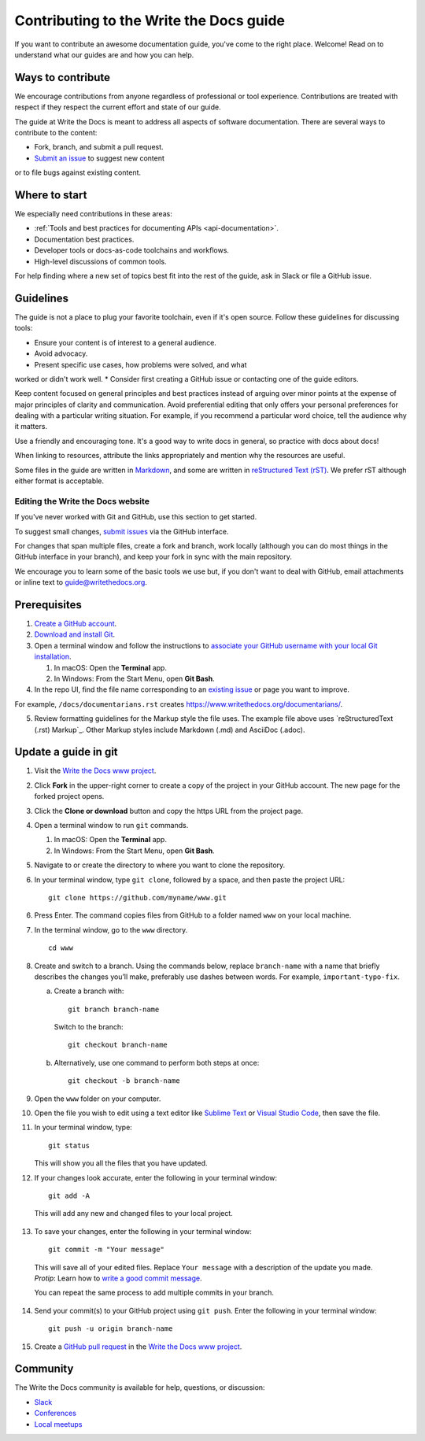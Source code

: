 =========================================
Contributing to the Write the Docs guide
=========================================

If you want to contribute an awesome documentation guide, you've come to the right place. 
Welcome! Read on to understand what our guides are and how you can help.

Ways to contribute
-------------------

We encourage contributions from anyone regardless of professional or tool experience. 
Contributions are treated with respect if they respect the current effort and state of 
our guide.

The guide at Write the Docs is meant to address all aspects of software 
documentation. There are several ways to contribute to the content:

* Fork, branch, and submit a pull request.
* `Submit an issue <https://github.com/writethedocs/www/issues>`_ to suggest new content 
or to file bugs against existing content.

Where to start
--------------

We especially need contributions in these areas:

* :ref:`Tools and best practices for documenting APIs <api-documentation>`.
* Documentation best practices.
* Developer tools or docs-as-code toolchains and workflows.
* High-level discussions of common tools. 

For help finding where a new set of topics best fit into the rest of 
the guide, ask in Slack or file a GitHub issue.

Guidelines
-----------

The guide is not a place to plug your favorite toolchain, even if it's open source. 
Follow these guidelines for discussing tools: 

* Ensure your content is of interest to a general audience.
* Avoid advocacy.
* Present specific use cases, how problems were solved, and what 
worked or didn't work well. 
* Consider first creating a GitHub issue or contacting one of the guide editors.

Keep content focused on general principles and best practices instead of arguing over minor 
points at the expense of major principles of clarity and communication. Avoid preferential 
editing that only offers your personal preferences for dealing with a particular writing 
situation. For example, if you recommend a particular word choice, tell the audience why it 
matters.

Use a friendly and encouraging tone. It's a good way to write docs in general, so practice 
with docs about docs!

When linking to resources, attribute the links appropriately and mention why the resources 
are useful.

Some files in the guide are written in `Markdown </guide/writing/markdown/>`_, and some 
are written in `reStructured Text (rST) </guide/writing/reStructuredText/>`_. We prefer rST 
although either format is acceptable.










Editing the Write the Docs website
===============================================

If you've never worked with Git and GitHub, use this section to get started. 

To suggest small changes, `submit issues <https://github.com/writethedocs/www/issues>`_ via 
the GitHub interface. 

For changes that span multiple files, create a fork and branch, work locally (although you can 
do most things in the GitHub interface in your branch), and keep your fork in sync with the main 
repository.

We encourage you to learn some of the basic tools we use but, if you don't want to deal with 
GitHub, email attachments or inline text to guide@writethedocs.org.

Prerequisites
-------------

1. `Create a GitHub account`_.
2. `Download and install Git`_.
3. Open a terminal window and follow the instructions to `associate your
   GitHub username with your local Git installation`_.

   1. In macOS: Open the **Terminal** app.
   2. In Windows: From the Start Menu, open **Git Bash**.

4. In the repo UI, find the file name corresponding to an `existing issue`_ or page you want to improve. 

For example, ``/docs/documentarians.rst`` creates https://www.writethedocs.org/documentarians/. 

5. Review formatting guidelines for the Markup style the file uses. The example file above uses `reStructuredText (.rst) Markup`_. Other Markup styles include Markdown (.md) and AsciiDoc (.adoc).

Update a guide in git
----------------------

1.  Visit the `Write the Docs www project`_.

2.  Click **Fork** in the upper-right corner to create a
    copy of the project in your GitHub account. The new page for the
    forked project opens.

3.  Click the **Clone or download** button and copy the https URL from
    the project page.

4.  Open a terminal window to run ``git`` commands.

    1. In macOS: Open the **Terminal** app.
    2. In Windows: From the Start Menu, open **Git Bash**.

5.  Navigate to or create the directory to where you want to clone the repository. 

6.  In your terminal window, type ``git clone``, followed by a space,
    and then paste the project URL:

    ::

       git clone https://github.com/myname/www.git

6.  Press Enter. The command copies files from GitHub to a folder named
    ``www`` on your local machine.

7.  In the terminal window, go to the ``www`` directory.

    ::

       cd www

8.  Create and switch to a branch. Using the commands below,
    replace ``branch-name`` with a name that briefly describes the
    changes you’ll make, preferably use dashes between words. For
    example, ``important-typo-fix``.

    a. Create a branch with:

       ::

          git branch branch-name

       Switch to the branch:

       ::

          git checkout branch-name

    b. Alternatively, use one command to perform both steps at once:

       ::

          git checkout -b branch-name

9. Open the ``www`` folder on your computer.

10. | Open the file you wish to edit using a text editor like `Sublime
      Text`_ or `Visual Studio Code`_, then save the file.

11. In your terminal window, type:

    ::

       git status

    This will show you all the files that you have updated.

12. If your changes look accurate, enter the following in your terminal window:

   ::

      git add -A

   This will add any new and changed files to your local project.

13. To save your changes, enter the following in your terminal window:

   ::

      git commit -m "Your message"

   This will save all of your edited files. Replace ``Your message``
   with a description of the update you made. *Protip*: Learn how
   to `write a good commit message`_.

   You can repeat the same process to add multiple commits in your
   branch.

14. Send your commit(s) to your GitHub project using ``git push``. Enter the following in your terminal window:

   ::

      git push -u origin branch-name

15. Create a `GitHub pull request`_ in the `Write the Docs www project`_.

.. _existing issue: https://github.com/writethedocs/www/issues
.. _RST primer: https://www.sphinx-doc.org/en/master/usage/restructuredtext/basics.html
.. _Create a GitHub account: https://github.com/join
.. _Download and install Git: https://git-scm.com/downloads
.. _associate your GitHub username with your local Git installation: https://help.github.com/en/articles/setting-your-username-in-git
.. _Write the Docs www project: https://github.com/writethedocs/www
.. _Sublime Text: https://www.sublimetext.com
.. _Visual Studio Code: https://code.visualstudio.com/
.. _write a good commit message: https://chris.beams.io/posts/git-commit/
.. _GitHub pull request: https://help.github.com/en/articles/creating-a-pull-request

Community
----------------

The Write the Docs community is available for help, questions, or discussion:

- `Slack <https://www.writethedocs.org/slack/>`_
- `Conferences <https://www.writethedocs.org/conf/>`_
- `Local meetups <https://www.writethedocs.org/meetups>`_
